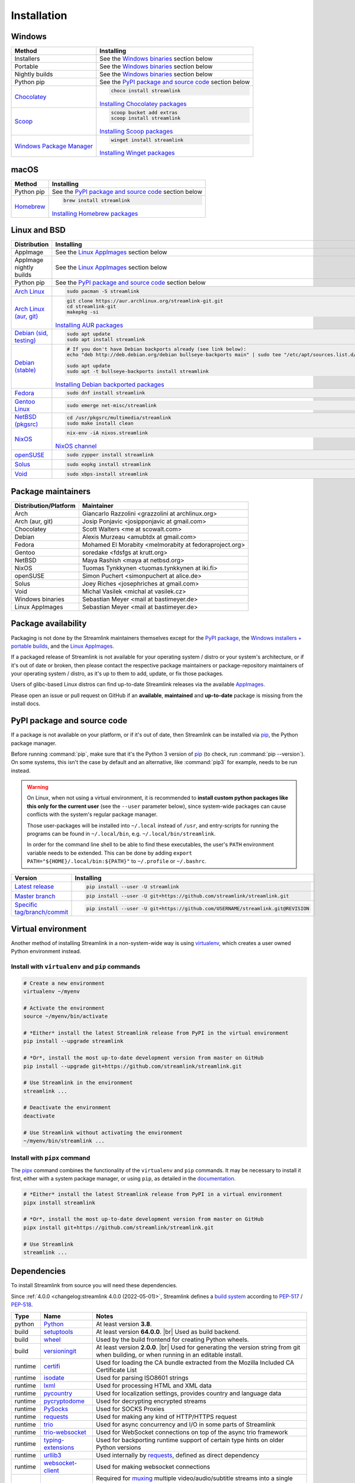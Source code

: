 .. |br| raw:: html

  <br />

Installation
============

.. sphinx-design currently doesn't support autosectionlabel, so set labels for the following sections explicitly

.. grid:: 4
    :padding: 0
    :class-container: installation-grid

    .. grid-item-card::
        :link: windows
        :link-type: ref
        :link-alt: Windows
        :padding: 3
        :text-align: center

        :fab:`windows`

    .. grid-item-card::
        :link: macos
        :link-type: ref
        :link-alt: macOS
        :padding: 3
        :text-align: center

        :fab:`apple`

    .. grid-item-card::
        :link: linux-and-bsd
        :link-type: ref
        :link-alt: Linux and BSD
        :padding: 3
        :text-align: center

        :fab:`linux`

    .. grid-item-card::
        :link: pypi-package-and-source-code
        :link-type: ref
        :link-alt: PyPI package and source code
        :padding: 3
        :text-align: center

        :fab:`python`


.. _windows:

Windows
-------

.. rst-class:: table-custom-layout

==================================== ===========================================
Method                               Installing
==================================== ===========================================
Installers                           See the `Windows binaries`_ section below

Portable                             See the `Windows binaries`_ section below

Nightly builds                       See the `Windows binaries`_ section below

Python pip                           See the `PyPI package and source code`_ section below

`Chocolatey`_                        .. code-block:: bat

                                        choco install streamlink

                                     `Installing Chocolatey packages`_

`Scoop`_                             .. code-block::

                                        scoop bucket add extras
                                        scoop install streamlink

                                     `Installing Scoop packages`_

`Windows Package Manager`_           .. code-block:: bat

                                        winget install streamlink

                                     `Installing Winget packages`_
==================================== ===========================================

.. _Chocolatey: https://chocolatey.org/packages/streamlink
.. _Scoop: https://scoop.sh/#/apps?q=streamlink&s=0&d=1&o=true
.. _Windows Package Manager: https://github.com/microsoft/winget-pkgs/tree/master/manifests/s/Streamlink/Streamlink
.. _Installing Chocolatey packages: https://chocolatey.org
.. _Installing Scoop packages: https://scoop.sh
.. _Installing Winget packages: https://docs.microsoft.com/en-us/windows/package-manager/


.. _macos:

macOS
-----

.. rst-class:: table-custom-layout

==================================== ===========================================
Method                               Installing
==================================== ===========================================
Python pip                           See the `PyPI package and source code`_ section below

`Homebrew`_                          .. code-block:: bash

                                        brew install streamlink

                                     `Installing Homebrew packages`_
==================================== ===========================================

.. _Homebrew: https://formulae.brew.sh/formula/streamlink
.. _Installing Homebrew packages: https://brew.sh


.. _linux-and-bsd:

Linux and BSD
-------------

.. rst-class:: table-custom-layout

==================================== ===========================================
Distribution                         Installing
==================================== ===========================================
AppImage                             See the `Linux AppImages`_ section below

AppImage nightly builds              See the `Linux AppImages`_ section below

Python pip                           See the `PyPI package and source code`_ section below

`Arch Linux`_                        .. code-block:: bash

                                        sudo pacman -S streamlink

`Arch Linux (aur, git)`_             .. code-block:: bash

                                        git clone https://aur.archlinux.org/streamlink-git.git
                                        cd streamlink-git
                                        makepkg -si

                                     `Installing AUR packages`_

`Debian (sid, testing)`_             .. code-block:: bash

                                        sudo apt update
                                        sudo apt install streamlink

`Debian (stable)`_                   .. code-block:: bash

                                        # If you don't have Debian backports already (see link below):
                                        echo "deb http://deb.debian.org/debian bullseye-backports main" | sudo tee "/etc/apt/sources.list.d/streamlink.list"

                                        sudo apt update
                                        sudo apt -t bullseye-backports install streamlink

                                     `Installing Debian backported packages`_

`Fedora`_                            .. code-block:: bash

                                        sudo dnf install streamlink

`Gentoo Linux`_                      .. code-block:: bash

                                        sudo emerge net-misc/streamlink

`NetBSD (pkgsrc)`_                   .. code-block:: bash

                                        cd /usr/pkgsrc/multimedia/streamlink
                                        sudo make install clean

`NixOS`_                             .. code-block:: bash

                                        nix-env -iA nixos.streamlink

                                     `NixOS channel`_

`openSUSE`_                          .. code-block:: bash

                                        sudo zypper install streamlink

`Solus`_                             .. code-block:: bash

                                        sudo eopkg install streamlink

`Void`_                              .. code-block:: bash

                                        sudo xbps-install streamlink
==================================== ===========================================

.. _Arch Linux: https://www.archlinux.org/packages/community/any/streamlink/
.. _Arch Linux (aur, git): https://aur.archlinux.org/packages/streamlink-git/
.. _Debian (sid, testing): https://packages.debian.org/unstable/streamlink
.. _Debian (stable): https://packages.debian.org/unstable/streamlink
.. _Fedora: https://src.fedoraproject.org/rpms/python-streamlink
.. _Gentoo Linux: https://packages.gentoo.org/package/net-misc/streamlink
.. _NetBSD (pkgsrc): https://pkgsrc.se/multimedia/streamlink
.. _NixOS: https://github.com/NixOS/nixpkgs/tree/master/pkgs/applications/video/streamlink
.. _openSUSE: https://build.opensuse.org/package/show/multimedia:apps/streamlink
.. _Solus: https://dev.getsol.us/source/streamlink/
.. _Void: https://github.com/void-linux/void-packages/tree/master/srcpkgs/streamlink

.. _Installing AUR packages: https://wiki.archlinux.org/index.php/Arch_User_Repository#Installing_packages
.. _Installing Debian backported packages: https://wiki.debian.org/Backports#Using_the_command_line
.. _NixOS channel: https://search.nixos.org/packages?show=streamlink&query=streamlink


Package maintainers
-------------------

.. rst-class:: table-custom-layout

==================================== ===========================================
Distribution/Platform                Maintainer
==================================== ===========================================
Arch                                 Giancarlo Razzolini <grazzolini at archlinux.org>
Arch (aur, git)                      Josip Ponjavic <josipponjavic at gmail.com>
Chocolatey                           Scott Walters <me at scowalt.com>
Debian                               Alexis Murzeau <amubtdx at gmail.com>
Fedora                               Mohamed El Morabity <melmorabity at fedoraproject.org>
Gentoo                               soredake <fdsfgs at krutt.org>
NetBSD                               Maya Rashish <maya at netbsd.org>
NixOS                                Tuomas Tynkkynen <tuomas.tynkkynen at iki.fi>
openSUSE                             Simon Puchert <simonpuchert at alice.de>
Solus                                Joey Riches <josephriches at gmail.com>
Void                                 Michal Vasilek <michal at vasilek.cz>
Windows binaries                     Sebastian Meyer <mail at bastimeyer.de>
Linux AppImages                      Sebastian Meyer <mail at bastimeyer.de>
==================================== ===========================================


Package availability
--------------------

Packaging is not done by the Streamlink maintainers themselves except for
the `PyPI package <PyPI package and source code_>`_,
the `Windows installers + portable builds <Windows binaries_>`_,
and the `Linux AppImages <Linux AppImages_>`_.

If a packaged release of Streamlink is not available for your operating system / distro or your system's architecture,
or if it's out of date or broken, then please contact the respective package maintainers or package-repository maintainers
of your operating system / distro, as it's up to them to add, update, or fix those packages.

Users of glibc-based Linux distros can find up-to-date Streamlink releases via the available `AppImages <Linux AppImages_>`_.

Please open an issue or pull request on GitHub if an **available**, **maintained** and **up-to-date** package is missing
from the install docs.


.. _pypi-package-and-source-code:

PyPI package and source code
----------------------------

If a package is not available on your platform, or if it's out of date,
then Streamlink can be installed via `pip`_, the Python package manager.

Before running :command:`pip`, make sure that it's the Python 3 version of `pip`_ (to check, run :command:`pip --version`).
On some systems, this isn't the case by default and an alternative, like :command:`pip3` for example, needs to be run instead.

.. warning::

    On Linux, when not using a virtual environment, it is recommended to **install custom python packages like this
    only for the current user** (see the ``--user`` parameter below), since system-wide packages can cause conflicts with
    the system's regular package manager.

    Those user-packages will be installed into ``~/.local`` instead of ``/usr``, and entry-scripts for
    running the programs can be found in ``~/.local/bin``, e.g. ``~/.local/bin/streamlink``.

    In order for the command line shell to be able to find these executables, the user's ``PATH`` environment variable
    needs to be extended. This can be done by adding ``export PATH="${HOME}/.local/bin:${PATH}"``
    to ``~/.profile`` or ``~/.bashrc``.

.. rst-class:: table-custom-layout

==================================== ===========================================
Version                              Installing
==================================== ===========================================
`Latest release`_                    .. code-block:: bash

                                         pip install --user -U streamlink

`Master branch`_                     .. code-block:: bash

                                         pip install --user -U git+https://github.com/streamlink/streamlink.git

`Specific tag/branch/commit`_        .. code-block:: bash

                                         pip install --user -U git+https://github.com/USERNAME/streamlink.git@REVISION
==================================== ===========================================

.. _pip: https://pip.pypa.io/en/stable/
.. _Latest release: https://pypi.python.org/pypi/streamlink
.. _Master branch: https://github.com/streamlink/streamlink/commits/master
.. _Specific tag/branch/commit: https://pip.pypa.io/en/stable/reference/pip_install/#git

Virtual environment
-------------------

Another method of installing Streamlink in a non-system-wide way is
using `virtualenv`_, which creates a user owned Python environment instead.

Install with ``virtualenv`` and ``pip`` commands
^^^^^^^^^^^^^^^^^^^^^^^^^^^^^^^^^^^^^^^^^^^^^^^^

.. code-block:: bash

    # Create a new environment
    virtualenv ~/myenv

    # Activate the environment
    source ~/myenv/bin/activate

    # *Either* install the latest Streamlink release from PyPI in the virtual environment
    pip install --upgrade streamlink

    # *Or*, install the most up-to-date development version from master on GitHub
    pip install --upgrade git+https://github.com/streamlink/streamlink.git

    # Use Streamlink in the environment
    streamlink ...

    # Deactivate the environment
    deactivate

    # Use Streamlink without activating the environment
    ~/myenv/bin/streamlink ...

Install with ``pipx`` command
^^^^^^^^^^^^^^^^^^^^^^^^^^^^^

The `pipx`_ command combines the functionality of the ``virtualenv`` and ``pip`` commands. It may be necessary to
install it first, either with a system package manager, or using ``pip``, as detailed in the `documentation <pipx_>`_.

.. code-block:: bash

    # *Either* install the latest Streamlink release from PyPI in a virtual environment
    pipx install streamlink

    # *Or*, install the most up-to-date development version from master on GitHub
    pipx install git+https://github.com/streamlink/streamlink.git

    # Use Streamlink
    streamlink ...

.. _virtualenv: https://virtualenv.readthedocs.io/en/latest/
.. _pipx: https://pypa.github.io/pipx/

Dependencies
------------

To install Streamlink from source you will need these dependencies.

Since :ref:`4.0.0 <changelog:streamlink 4.0.0 (2022-05-01)>`,
Streamlink defines a `build system <pyproject.toml_>`__ according to `PEP-517`_ / `PEP-518`_.

.. rst-class:: table-custom-layout table-custom-layout-dependencies

========= ========================= ===========================================
Type      Name                       Notes
========= ========================= ===========================================
python    `Python`_                 At least version **3.8**.

build     `setuptools`_             At least version **64.0.0**. |br| Used as build backend.
build     `wheel`_                  Used by the build frontend for creating Python wheels.
build     `versioningit`_           At least version **2.0.0**. |br| Used for generating the version string from git
                                    when building, or when running in an editable install.

runtime   `certifi`_                Used for loading the CA bundle extracted from the Mozilla Included CA Certificate List
runtime   `isodate`_                Used for parsing ISO8601 strings
runtime   `lxml`_                   Used for processing HTML and XML data
runtime   `pycountry`_              Used for localization settings, provides country and language data
runtime   `pycryptodome`_           Used for decrypting encrypted streams
runtime   `PySocks`_                Used for SOCKS Proxies
runtime   `requests`_               Used for making any kind of HTTP/HTTPS request
runtime   `trio`_                   Used for async concurrency and I/O in some parts of Streamlink
runtime   `trio-websocket`_         Used for WebSocket connections on top of the async trio framework
runtime   `typing-extensions`_      Used for backporting runtime support of certain type hints on older Python versions
runtime   `urllib3`_                Used internally by `requests`_, defined as direct dependency
runtime   `websocket-client`_       Used for making websocket connections

optional  `FFmpeg`_                 Required for `muxing`_ multiple video/audio/subtitle streams into a single output stream.

                                     - DASH streams with video and audio content always have to get remuxed.
                                     - HLS streams optionally need to get remuxed depending on the stream selection.
========= ========================= ===========================================

.. _pyproject.toml: https://github.com/streamlink/streamlink/blob/master/pyproject.toml
.. _PEP-517: https://peps.python.org/pep-0517/
.. _PEP-518: https://peps.python.org/pep-0518/

.. _Python: https://www.python.org/
.. _setuptools: https://setuptools.pypa.io/en/latest/
.. _wheel: https://wheel.readthedocs.io/en/stable/
.. _versioningit: https://versioningit.readthedocs.io/en/stable/

.. _certifi: https://certifiio.readthedocs.io/en/latest/
.. _isodate: https://pypi.org/project/isodate/
.. _lxml: https://lxml.de/
.. _pycountry: https://pypi.org/project/pycountry/
.. _pycryptodome: https://pycryptodome.readthedocs.io/en/latest/
.. _PySocks: https://github.com/Anorov/PySocks
.. _requests: https://requests.readthedocs.io/en/latest/
.. _trio: https://trio.readthedocs.io/en/stable/
.. _trio-websocket: https://trio-websocket.readthedocs.io/en/stable/
.. _typing-extensions: https://typing-extensions.readthedocs.io/en/stable/
.. _urllib3: https://urllib3.readthedocs.io/en/stable/
.. _websocket-client: https://pypi.org/project/websocket-client/

.. _FFmpeg: https://www.ffmpeg.org/
.. _muxing: https://en.wikipedia.org/wiki/Multiplexing#Video_processing


Windows binaries
----------------

.. grid:: 2
    :padding: 0
    :class-container: grid-with-icons

    .. grid-item-card::
        :padding: 3
        :link: https://github.com/streamlink/windows-builds/releases
        :link-alt: Windows stable releases
        :text-align: center

        **Windows stable releases**
        ^^^
        :fas:`download` GitHub releases page

        The most recent Streamlink release

    .. grid-item-card::
        :padding: 3
        :link: https://github.com/streamlink/windows-builds/actions?query=event%3Aschedule+is%3Asuccess+branch%3Amaster
        :link-alt: Windows nightly builds
        :text-align: center

        **Windows nightly builds**
        ^^^
        :fas:`download` GitHub actions build artifacts

        Built once each day at midnight UTC |br| :sub:`GitHub account required`

**Flavors**

.. list-table::
    :header-rows: 2
    :stub-columns: 1
    :width: 100%

    * -
      - Installer
      -
      - Portable
      -
    * -
      - 64 bit
      - 32 bit
      - 64 bit
      - 32 bit
    * - Latest Python
      - :bdg-link-success-line:`Windows 10+ <https://github.com/streamlink/windows-builds/releases>`
      - :bdg-link-primary-line:`Windows 10+ <https://github.com/streamlink/windows-builds/releases>`
      - :bdg-link-success-line:`Windows 10+ <https://github.com/streamlink/windows-builds/releases>`
      - :bdg-link-primary-line:`Windows 10+ <https://github.com/streamlink/windows-builds/releases>`
    * - Python 3.8
      - :bdg-link-secondary-line:`Windows 7 <https://github.com/streamlink/windows-builds/releases>`
      - :bdg-link-secondary-line:`Windows 7 <https://github.com/streamlink/windows-builds/releases>`
      - :bdg-link-secondary-line:`Windows 7 <https://github.com/streamlink/windows-builds/releases>`
      - :bdg-link-secondary-line:`Windows 7 <https://github.com/streamlink/windows-builds/releases>`

**Contents**

.. grid:: 3
    :padding: 0
    :class-container: grid-with-images

    .. grid-item-card::
        :padding: 3
        :link: https://github.com/streamlink/python-windows-embed
        :link-alt: Embedded Python build
        :text-align: center

        .. image:: _static/icon-python.svg
            :alt: Python

        Python |br| :sub:`embedded build`

    .. grid-item-card::
        :padding: 3
        :link: https://github.com/streamlink/streamlink
        :link-alt: Streamlink and its runtime dependencies
        :text-align: center

        .. image:: _static/icon.svg
            :alt: Streamlink

        Streamlink |br| :sub:`and dependencies`

    .. grid-item-card::
        :padding: 3
        :link: https://github.com/streamlink/FFmpeg-Builds
        :link-alt: FFmpeg, required for muxing streams
        :text-align: center

        .. image:: _static/icon-ffmpeg.svg
            :alt: FFmpeg

        FFmpeg |br| :sub:`for muxing streams`

.. note::

   The installers automatically create a :ref:`config file <cli/config:Configuration file>` if it doesn't exist yet and set the
   value of the :option:`--ffmpeg-ffmpeg` CLI parameter to the path of the included FFmpeg binary. The portable archives
   can't do that, and users need to create or update the config file themselves.

   :fas:`triangle-exclamation` Please see the README of the `streamlink/windows-builds`_ repository for more information
   about the differences between the installers and portable archives.

.. _streamlink/windows-builds: https://github.com/streamlink/windows-builds


Linux AppImages
---------------

.. grid:: 2
    :padding: 0
    :class-container: grid-with-icons

    .. grid-item-card::
        :padding: 3
        :link: https://github.com/streamlink/streamlink-appimage/releases
        :link-alt: AppImage stable releases
        :text-align: center

        **AppImage stable releases**
        ^^^
        :fas:`download` GitHub releases page

        The most recent Streamlink release

    .. grid-item-card::
        :padding: 3
        :link: https://github.com/streamlink/streamlink-appimage/actions?query=event%3Aschedule+is%3Asuccess+branch%3Amaster
        :link-alt: AppImage nightly builds
        :text-align: center

        **AppImage nightly builds**
        ^^^
        :fas:`download` GitHub actions build artifacts

        Built once each day at midnight UTC |br| :sub:`GitHub account required`

**Architectures**

.. grid:: 3
    :padding: 0

    .. grid-item-card::
        :padding: 3
        :text-align: center

        :bdg-link-success-line:`x86_64 <https://github.com/streamlink/streamlink-appimage/releases>`

    .. grid-item-card::
        :padding: 3
        :text-align: center

        :bdg-link-success-line:`aarch64 <https://github.com/streamlink/streamlink-appimage/releases>`

    .. grid-item-card::
        :padding: 3
        :text-align: center

        :bdg-link-primary-line:`i686 <https://github.com/streamlink/streamlink-appimage/releases>`

**Contents**

.. grid:: 2
    :padding: 0
    :class-container: grid-with-images

    .. grid-item-card::
        :padding: 3
        :link: https://github.com/streamlink/appimage-buildenv
        :link-alt: Python from the pypa/manulinux docker images
        :text-align: center

        .. image:: _static/icon-python.svg
            :alt: Python

        Python |br| :sub:`from the pypa/manylinux docker images`

    .. grid-item-card::
        :padding: 3
        :link: https://github.com/streamlink/streamlink
        :link-alt: Streamlink and its runtime dependencies
        :text-align: center

        .. image:: _static/icon.svg
            :alt: Streamlink

        Streamlink |br| :sub:`and dependencies`

**How-To**

1. Download the AppImage file matching your CPU architecture (run :command:`uname -m` to check)

2. Set the executable flag via a file browser or :command:`chmod +x filename` from a command-line shell

   .. code-block:: bash

      # AppImage file names include the release version, Python version, platform name and CPU architecture
      chmod +x streamlink-5.3.0-1-cp311-cp311-manylinux2014_x86_64.AppImage

3. Run the AppImage with any command-line parameters supported by Streamlink

   .. code-block:: bash

      ./streamlink-5.3.0-1-cp311-cp311-manylinux2014_x86_64.AppImage --loglevel=debug


What are AppImages?
^^^^^^^^^^^^^^^^^^^

AppImages are portable applications which are independent of the Linux distribution in use and its package management.
Just set the executable flag on the AppImage file and run it.

The only requirement is having `FUSE`_ installed for being able to mount the contents of the AppImage's SquashFS,
which is done automatically. Also, only glibc-based systems are currently supported.

Note: Check out `AppImageLauncher`_, which automates the setup and system
integration of AppImages. AppImageLauncher may also be available via your
distro's package management.

Additional information, like for example how to inspect the AppImage contents or
how to extract the contents if `FUSE`_ is not available on your system, can be
found in the `AppImage documentation`_.

.. _AppImageLauncher: https://github.com/TheAssassin/AppImageLauncher
.. _FUSE: https://docs.appimage.org/user-guide/troubleshooting/fuse.html
.. _AppImage documentation: https://docs.appimage.org/user-guide/run-appimages.html

.. _streamlink-master: https://github.com/streamlink/streamlink/commits/master
